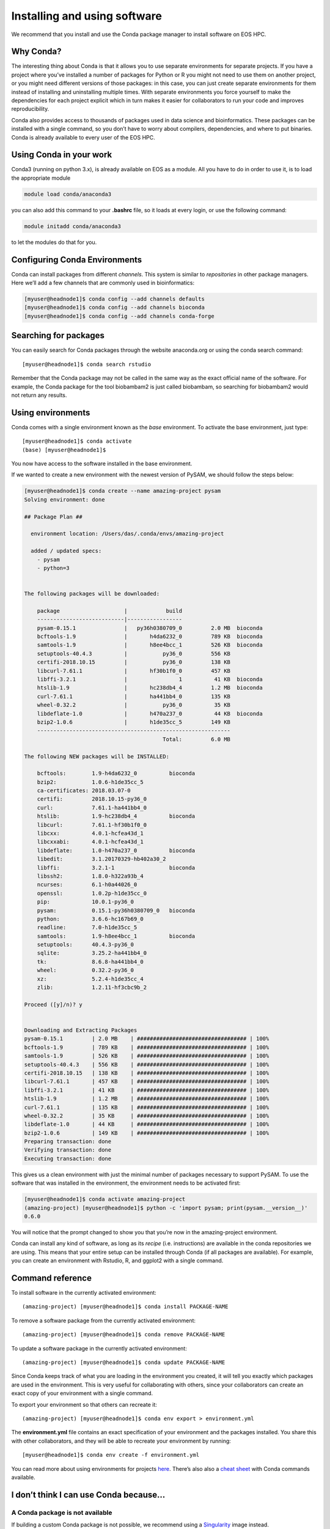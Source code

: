 Installing and using software
==================================

We recommend that you install and use the Conda package manager to install software on EOS HPC.

Why Conda?
----------------

The interesting thing about Conda is that it allows you to use separate environments for separate projects. If you have a project where you’ve installed a number of packages for Python or R you might not need to use them on another project, or you might need different versions of those packages: in this case, you can just create separate environments for them instead of installing and uninstalling multiple times. With separate environments you force yourself to make the dependencies for each project explicit which in turn makes it easier for collaborators to run your code and improves reproducibility.

Conda also provides access to thousands of packages used in data science and bioinformatics. These packages can be installed with a single command, so you don’t have to worry about compilers, dependencies, and where to put binaries.
Conda is already available to every user of the EOS HPC.


Using Conda in your work
-----------------------------

Conda3 (running on python 3.x), is already available on EOS as a module.
All you have to do in order to use it, is to load the appropriate module

.. code-block:: bash

    module load conda/anaconda3


you can also add this command to your **.bashrc** file, so it loads at every login, or use the following command:


.. code-block:: bash

    module initadd conda/anaconda3

to let the modules do that for you.



Configuring Conda Environments
-----------------------------------

Conda can install packages from different *channels*. This system is similar to *repositories* in other package managers. Here we’ll add a few channels that are commonly used in bioinformatics:

.. code-block:: bash

  [myuser@headnode1]$ conda config --add channels defaults
  [myuser@headnode1]$ conda config --add channels bioconda
  [myuser@headnode1]$ conda config --add channels conda-forge


Searching for packages
-------------------------

You can easily search for Conda packages through the website anaconda.org or using the conda search command::

  [myuser@headnode1]$ conda search rstudio


Remember that the Conda package may not be called in the same way as the exact official name of the software. For example, the Conda package for the tool biobambam2 is just called biobambam, so searching for biobambam2 would not return any results.


Using environments
------------------------

Conda comes with a single environment known as the *base* environment. To activate the base environment, just type::

  [myuser@headnode1]$ conda activate
  (base) [myuser@headnode1]$

You now have access to the software installed in the base environment.

If we wanted to create a new environment with the newest version of PySAM, we should follow the steps below:

.. code-block:: bash

    [myuser@headnode1]$ conda create --name amazing-project pysam
    Solving environment: done

    ## Package Plan ##

      environment location: /Users/das/.conda/envs/amazing-project

      added / updated specs:
        - pysam
        - python=3


    The following packages will be downloaded:

        package                    |            build
        ---------------------------|-----------------
        pysam-0.15.1               |   py36h0380709_0         2.0 MB  bioconda
        bcftools-1.9               |       h4da6232_0         789 KB  bioconda
        samtools-1.9               |       h8ee4bcc_1         526 KB  bioconda
        setuptools-40.4.3          |           py36_0         556 KB
        certifi-2018.10.15         |           py36_0         138 KB
        libcurl-7.61.1             |       hf30b1f0_0         457 KB
        libffi-3.2.1               |                1          41 KB  bioconda
        htslib-1.9                 |       hc238db4_4         1.2 MB  bioconda
        curl-7.61.1                |       ha441bb4_0         135 KB
        wheel-0.32.2               |           py36_0          35 KB
        libdeflate-1.0             |       h470a237_0          44 KB  bioconda
        bzip2-1.0.6                |       h1de35cc_5         149 KB
        ------------------------------------------------------------
                                               Total:         6.0 MB

    The following NEW packages will be INSTALLED:

        bcftools:        1.9-h4da6232_0          bioconda
        bzip2:           1.0.6-h1de35cc_5
        ca-certificates: 2018.03.07-0
        certifi:         2018.10.15-py36_0
        curl:            7.61.1-ha441bb4_0
        htslib:          1.9-hc238db4_4          bioconda
        libcurl:         7.61.1-hf30b1f0_0
        libcxx:          4.0.1-hcfea43d_1
        libcxxabi:       4.0.1-hcfea43d_1
        libdeflate:      1.0-h470a237_0          bioconda
        libedit:         3.1.20170329-hb402a30_2
        libffi:          3.2.1-1                 bioconda
        libssh2:         1.8.0-h322a93b_4
        ncurses:         6.1-h0a44026_0
        openssl:         1.0.2p-h1de35cc_0
        pip:             10.0.1-py36_0
        pysam:           0.15.1-py36h0380709_0   bioconda
        python:          3.6.6-hc167b69_0
        readline:        7.0-h1de35cc_5
        samtools:        1.9-h8ee4bcc_1          bioconda
        setuptools:      40.4.3-py36_0
        sqlite:          3.25.2-ha441bb4_0
        tk:              8.6.8-ha441bb4_0
        wheel:           0.32.2-py36_0
        xz:              5.2.4-h1de35cc_4
        zlib:            1.2.11-hf3cbc9b_2

    Proceed ([y]/n)? y


    Downloading and Extracting Packages
    pysam-0.15.1         | 2.0 MB    | ################################## | 100%
    bcftools-1.9         | 789 KB    | ################################## | 100%
    samtools-1.9         | 526 KB    | ################################## | 100%
    setuptools-40.4.3    | 556 KB    | ################################## | 100%
    certifi-2018.10.15   | 138 KB    | ################################## | 100%
    libcurl-7.61.1       | 457 KB    | ################################## | 100%
    libffi-3.2.1         | 41 KB     | ################################## | 100%
    htslib-1.9           | 1.2 MB    | ################################## | 100%
    curl-7.61.1          | 135 KB    | ################################## | 100%
    wheel-0.32.2         | 35 KB     | ################################## | 100%
    libdeflate-1.0       | 44 KB     | ################################## | 100%
    bzip2-1.0.6          | 149 KB    | ################################## | 100%
    Preparing transaction: done
    Verifying transaction: done
    Executing transaction: done


This gives us a clean environment with just the minimal number of packages necessary to support PySAM. To use the software that was installed in the environment, the environment needs to be activated first:

.. code-block:: bash

    [myuser@headnode1]$ conda activate amazing-project
    (amazing-project) [myuser@headnode1]$ python -c 'import pysam; print(pysam.__version__)'
    0.6.0

You will notice that the prompt changed to show you that you’re now in the amazing-project environment.

Conda can install any kind of software, as long as its *recipe* (i.e. instructions) are available in the conda repositories we are using. This means that your entire setup can be installed through Conda (if all packages are available).
For example, you can create an environment with Rstudio, R, and ggplot2 with a single command.



Command reference
----------------------

To install software in the currently activated environment::

    (amazing-project) [myuser@headnode1]$ conda install PACKAGE-NAME

To remove a software package from the currently activated environment::

    (amazing-project) [myuser@headnode1]$ conda remove PACKAGE-NAME

To update a software package in the currently activated environment::

    (amazing-project) [myuser@headnode1]$ conda update PACKAGE-NAME

Since Conda keeps track of what you are loading in the environment you created, it will tell you exactly which packages are used in the environment. This is very useful for collaborating with others, since your collaborators can create an exact copy of your environment with a single command.

To export your environment so that others can recreate it::

    (amazing-project) [myuser@headnode1]$ conda env export > environment.yml

The **environment.yml** file contains an exact specification of your environment and the packages installed. You share this with other collaborators, and they will be able to recreate your environment by running::

    [myuser@headnode1]$ conda env create -f environment.yml

You can read more about using environments for projects `here`_. There’s also also a `cheat sheet`_ with Conda commands available.

.. _here: http://hpc.EOS.ac.uk/wiki/hpcdoc/best_practices.html
.. _cheat sheet: http://know.continuum.io/rs/387-XNW-688/images/conda-cheatsheet.pdf


I don’t think I can use Conda because…
------------------------------------------

A Conda package is not available
~~~~~~~~~~~~~~~~~~~~~~~~~~~~~~~~~~~

If building a custom Conda package is not possible, we recommend using a `Singularity`_ image instead.

.. _Singularity: https://sylabs.io/docs/


I’m part of a project that specifies the software I should use
~~~~~~~~~~~~~~~~~~~~~~~~~~~~~~~~~~~~~~~~~~~~~~~~~~~~~~~~~~~~~~~

In this case the project should and probably will supply you for either a set of Conda packages or Singularity images. If not, most or all of the software will probably be available through Conda anyway, so you can still set up an environment with the software.


Using graphical interfaces
----------------------------

In order to use programs with a graphical user interface on EOS HPC you should activate X-forwarding, when connecting to the cluster.

You can use X-forwarding to tunnel individual graphical programs to your local desktop. This works well for many programs, but programs that do fancy graphics or anything animated might not work well.

On Linux you simply need to tell SSH that you wish to enable X-forwarding. To do this, add -X to the ssh command when logging in to the cluster, for example::

    [local]$ ssh -X USERNAME@eos.unipv.it

Since macOS does not include an X server, you will need to download and install XQuartz on your computer. When installed, reboot the computer. Now, you just need to tell SSH that you wish to enable X-forwarding. To do this, add -X to the ssh command when logging in to the cluster, for example::

  [local]$ ssh -X USERNAME@eos.unipv.it

On Windows, we recommend that you use **MobaXterm** which has an integrated X server.



Available Modules on the Cluster
---------------------------------

.. warning:: Modules will be replaced by the use of conda environments, except for software not available in conda repositories. Please consider phasing them out from your code!

Before installing something on your own environment, it is always worth checking what has been already installed for everyone on the HPC. This can be done with the following command::

  [myuser@headnode1]$ module avail

Which will show the available *modules*. You can then activate a specific tool by using the following command::

  [myuser@headnode1]$ module load NAME

Where *NAME* corresponds **exactly** to the name in the list generated with the previous command.
